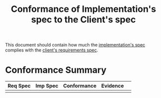#+title:  Conformance of Implementation's spec to the Client's spec

This document should contain how much the [[../imp/spec/index.org][implementation's
spec]] complies with the [[../req/index.org][client's requirements spec]].


* Conformance Summary

|----------+----------+-------------+----------+---|
| Req Spec | Imp Spec | Conformance | Evidence |   |
|----------+----------+-------------+----------+---|
|          |          |             |          |   |
|----------+----------+-------------+----------+---|

